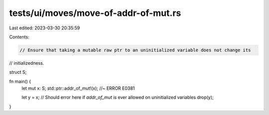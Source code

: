 tests/ui/moves/move-of-addr-of-mut.rs
=====================================

Last edited: 2023-03-30 20:35:59

Contents:

.. code-block:: rs

    // Ensure that taking a mutable raw ptr to an uninitialized variable does not change its
// initializedness.

struct S;

fn main() {
    let mut x: S;
    std::ptr::addr_of_mut!(x); //~ ERROR E0381

    let y = x; // Should error here if `addr_of_mut` is ever allowed on uninitialized variables
    drop(y);
}


